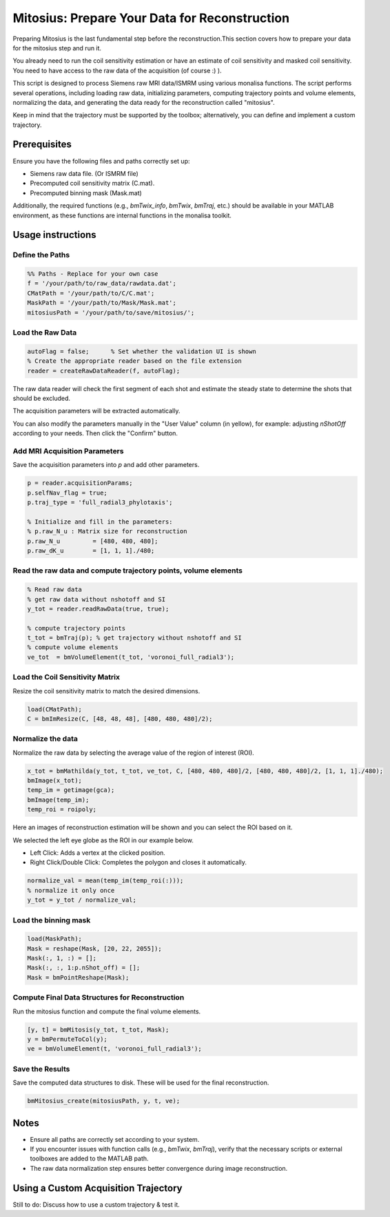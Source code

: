 Mitosius: Prepare Your Data for Reconstruction
=============================================

Preparing Mitosius is the last fundamental step before the reconstruction.This section covers how to prepare your data for the mitosius step and run it.

You already need to run the coil sensitivity estimation or have an estimate of coil sensitivity and masked coil sensitivity. You need to have access to the raw data of the acquisition (of course :) ).

This script is designed to process Siemens raw MRI data/ISMRM using various monalisa functions. The script performs several operations, including loading raw data, initializing parameters, computing trajectory points and volume elements, normalizing the data, and generating the data ready for the reconstruction called "mitosius".

Keep in mind that the trajectory must be supported by the toolbox; alternatively, you can define and implement a custom trajectory.


Prerequisites
-------------
Ensure you have the following files and paths correctly set up:

- Siemens raw data file. (Or ISMRM file)
- Precomputed coil sensitivity matrix (C.mat).
- Precomputed binning mask (Mask.mat)

Additionally, the required functions (e.g., `bmTwix_info`, `bmTwix`, `bmTraj`, etc.) should be available in your MATLAB environment, as these functions are internal functions in the monalisa toolkit.

Usage instructions
------------------

Define the Paths
~~~~~~~~~~~~~~~~

.. code-block:: matlab

    %% Paths - Replace for your own case
    f = '/your/path/to/raw_data/rawdata.dat';
    CMatPath = '/your/path/to/C/C.mat';
    MaskPath = '/your/path/to/Mask/Mask.mat';
    mitosiusPath = '/your/path/to/save/mitosius/';

Load the Raw Data
~~~~~~~~~~~~~~~~~

.. code-block:: matlab

    autoFlag = false;      % Set whether the validation UI is shown
    % Create the appropriate reader based on the file extension
    reader = createRawDataReader(f, autoFlag);

The raw data reader will check the first segment of each shot and estimate the steady state to determine the shots that should be excluded.

.. image:: ../images/mitosius/SI_of_each_shot.png

The acquisition parameters will be extracted automatically.

.. image:: ../images/mitosius/param_extract.png

You can also modify the parameters manually in the "User Value" column (in yellow), for example: adjusting `nShotOff` according to your needs. Then click the "Confirm" button.

Add MRI Acquisition Parameters
~~~~~~~~~~~~~~~~~~~~~~~~~~~~~~~

Save the acquisition parameters into `p` and add other parameters.

.. code-block:: matlab

    p = reader.acquisitionParams;
    p.selfNav_flag = true;
    p.traj_type = 'full_radial3_phylotaxis';

    % Initialize and fill in the parameters:
    % p.raw_N_u : Matrix size for reconstruction
    p.raw_N_u         = [480, 480, 480];
    p.raw_dK_u        = [1, 1, 1]./480;

Read the raw data and compute trajectory points, volume elements
~~~~~~~~~~~~~~~~~~~~~~~~~~~~~~~~~~~~~~~~~~~~~~~~~~~~~~~~~~~~~~~~

.. code-block:: matlab

    % Read raw data
    % get raw data without nshotoff and SI
    y_tot = reader.readRawData(true, true);

    % compute trajectory points
    t_tot = bmTraj(p); % get trajectory without nshotoff and SI
    % compute volume elements
    ve_tot  = bmVolumeElement(t_tot, 'voronoi_full_radial3');

Load the Coil Sensitivity Matrix
~~~~~~~~~~~~~~~~~~~~~~~~~~~~~~~~

Resize the coil sensitivity matrix to match the desired dimensions.

.. code-block:: matlab

    load(CMatPath);
    C = bmImResize(C, [48, 48, 48], [480, 480, 480]/2);

Normalize the data
~~~~~~~~~~~~~~~~~~

Normalize the raw data by selecting the average value of the region of interest (ROI).

.. code-block:: matlab

    x_tot = bmMathilda(y_tot, t_tot, ve_tot, C, [480, 480, 480]/2, [480, 480, 480]/2, [1, 1, 1]./480);
    bmImage(x_tot);
    temp_im = getimage(gca);
    bmImage(temp_im);
    temp_roi = roipoly;
    

Here an images of reconstruction estimation will be shown and you can select the ROI based on it. 

.. image:: ../images/mitosius/select_roi.png

We selected the left eye globe as the ROI in our example below.

- Left Click: Adds a vertex at the clicked position.
- Right Click/Double Click: Completes the polygon and closes it automatically.

.. image:: ../images/mitosius/select_roi_2.png

.. code-block:: matlab

    normalize_val = mean(temp_im(temp_roi(:)));
    % normalize it only once
    y_tot = y_tot / normalize_val;





Load the binning mask
~~~~~~~~~~~~~~~~~~~~~

.. code-block:: matlab

    load(MaskPath);
    Mask = reshape(Mask, [20, 22, 2055]);
    Mask(:, 1, :) = [];
    Mask(:, :, 1:p.nShot_off) = [];
    Mask = bmPointReshape(Mask);

Compute Final Data Structures for Reconstruction
~~~~~~~~~~~~~~~~~~~~~~~~~~~~~~~~~~~~~~~~~~~~~~~~

Run the mitosius function and compute the final volume elements.

.. code-block:: matlab

    [y, t] = bmMitosis(y_tot, t_tot, Mask);
    y = bmPermuteToCol(y);
    ve = bmVolumeElement(t, 'voronoi_full_radial3');

Save the Results
~~~~~~~~~~~~~~~~

Save the computed data structures to disk. These will be used for the final reconstruction.

.. code-block:: matlab

    bmMitosius_create(mitosiusPath, y, t, ve);

Notes
-----

- Ensure all paths are correctly set according to your system.
- If you encounter issues with function calls (e.g., `bmTwix`, `bmTraj`), verify that the necessary scripts or external toolboxes are added to the MATLAB path.
- The raw data normalization step ensures better convergence during image reconstruction.


Using a Custom Acquisition Trajectory
-------------------------------------

Still to do: Discuss how to use a custom trajectory & test it.

